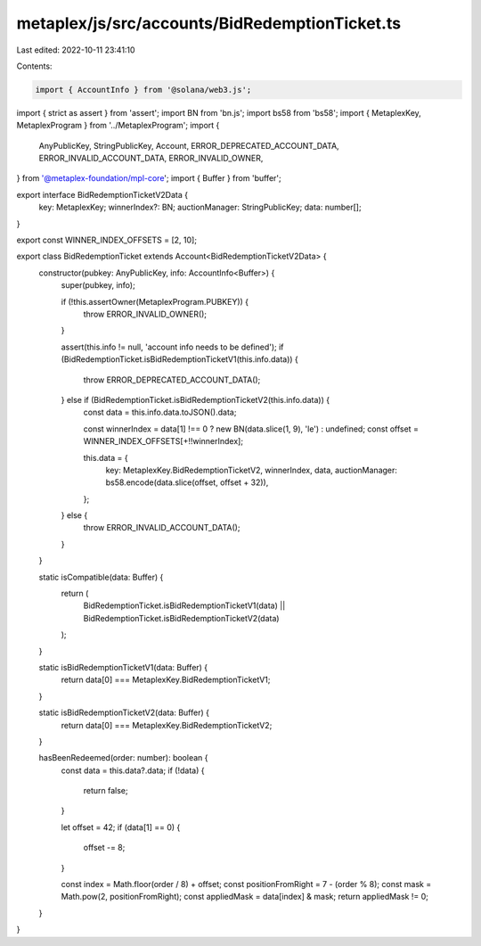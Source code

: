 metaplex/js/src/accounts/BidRedemptionTicket.ts
===============================================

Last edited: 2022-10-11 23:41:10

Contents:

.. code-block:: ts

    import { AccountInfo } from '@solana/web3.js';
import { strict as assert } from 'assert';
import BN from 'bn.js';
import bs58 from 'bs58';
import { MetaplexKey, MetaplexProgram } from '../MetaplexProgram';
import {
  AnyPublicKey,
  StringPublicKey,
  Account,
  ERROR_DEPRECATED_ACCOUNT_DATA,
  ERROR_INVALID_ACCOUNT_DATA,
  ERROR_INVALID_OWNER,
} from '@metaplex-foundation/mpl-core';
import { Buffer } from 'buffer';

export interface BidRedemptionTicketV2Data {
  key: MetaplexKey;
  winnerIndex?: BN;
  auctionManager: StringPublicKey;
  data: number[];
}

export const WINNER_INDEX_OFFSETS = [2, 10];

export class BidRedemptionTicket extends Account<BidRedemptionTicketV2Data> {
  constructor(pubkey: AnyPublicKey, info: AccountInfo<Buffer>) {
    super(pubkey, info);

    if (!this.assertOwner(MetaplexProgram.PUBKEY)) {
      throw ERROR_INVALID_OWNER();
    }

    assert(this.info != null, 'account info needs to be defined');
    if (BidRedemptionTicket.isBidRedemptionTicketV1(this.info.data)) {
      throw ERROR_DEPRECATED_ACCOUNT_DATA();
    } else if (BidRedemptionTicket.isBidRedemptionTicketV2(this.info.data)) {
      const data = this.info.data.toJSON().data;

      const winnerIndex = data[1] !== 0 ? new BN(data.slice(1, 9), 'le') : undefined;
      const offset = WINNER_INDEX_OFFSETS[+!!winnerIndex];

      this.data = {
        key: MetaplexKey.BidRedemptionTicketV2,
        winnerIndex,
        data,
        auctionManager: bs58.encode(data.slice(offset, offset + 32)),
      };
    } else {
      throw ERROR_INVALID_ACCOUNT_DATA();
    }
  }

  static isCompatible(data: Buffer) {
    return (
      BidRedemptionTicket.isBidRedemptionTicketV1(data) ||
      BidRedemptionTicket.isBidRedemptionTicketV2(data)
    );
  }

  static isBidRedemptionTicketV1(data: Buffer) {
    return data[0] === MetaplexKey.BidRedemptionTicketV1;
  }

  static isBidRedemptionTicketV2(data: Buffer) {
    return data[0] === MetaplexKey.BidRedemptionTicketV2;
  }

  hasBeenRedeemed(order: number): boolean {
    const data = this.data?.data;
    if (!data) {
      return false;
    }

    let offset = 42;
    if (data[1] == 0) {
      offset -= 8;
    }

    const index = Math.floor(order / 8) + offset;
    const positionFromRight = 7 - (order % 8);
    const mask = Math.pow(2, positionFromRight);
    const appliedMask = data[index] & mask;
    return appliedMask != 0;
  }
}



